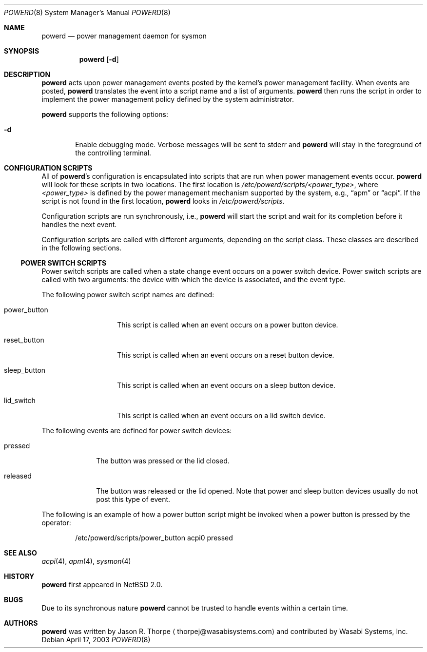 .\"	$NetBSD: powerd.8,v 1.4 2003/04/22 22:45:48 augustss Exp $
.\"
.\" Copyright (c) 2003 Wasabi Systems, Inc.
.\" All rights reserved.
.\"
.\" Written by Jason R. Thorpe for Wasabi Systems, Inc.
.\"
.\" Redistribution and use in source and binary forms, with or without
.\" modification, are permitted provided that the following conditions
.\" are met:
.\" 1. Redistributions of source code must retain the above copyright
.\"    notice, this list of conditions and the following disclaimer.
.\" 2. Redistributions in binary form must reproduce the above copyright
.\"    notice, this list of conditions and the following disclaimer in the
.\"    documentation and/or other materials provided with the distribution.
.\" 3. All advertising materials mentioning features or use of this software
.\"    must display the following acknowledgement:
.\"	This product includes software developed for the NetBSD Project by
.\"	Wasabi Systems, Inc.
.\" 4. The name of Wasabi Systems, Inc. may not be used to endorse
.\"    or promote products derived from this software without specific prior
.\"    written permission.
.\"
.\" THIS SOFTWARE IS PROVIDED BY WASABI SYSTEMS, INC. ``AS IS'' AND
.\" ANY EXPRESS OR IMPLIED WARRANTIES, INCLUDING, BUT NOT LIMITED
.\" TO, THE IMPLIED WARRANTIES OF MERCHANTABILITY AND FITNESS FOR A PARTICULAR
.\" PURPOSE ARE DISCLAIMED.  IN NO EVENT SHALL WASABI SYSTEMS, INC
.\" BE LIABLE FOR ANY DIRECT, INDIRECT, INCIDENTAL, SPECIAL, EXEMPLARY, OR
.\" CONSEQUENTIAL DAMAGES (INCLUDING, BUT NOT LIMITED TO, PROCUREMENT OF
.\" SUBSTITUTE GOODS OR SERVICES; LOSS OF USE, DATA, OR PROFITS; OR BUSINESS
.\" INTERRUPTION) HOWEVER CAUSED AND ON ANY THEORY OF LIABILITY, WHETHER IN
.\" CONTRACT, STRICT LIABILITY, OR TORT (INCLUDING NEGLIGENCE OR OTHERWISE)
.\" ARISING IN ANY WAY OUT OF THE USE OF THIS SOFTWARE, EVEN IF ADVISED OF THE
.\" POSSIBILITY OF SUCH DAMAGE.
.\"
.Dd April 17, 2003
.Dt POWERD 8
.Os
.Sh NAME
.Nm powerd
.Nd power management daemon for sysmon
.Sh SYNOPSIS
.Nm
.Op Fl d
.Sh DESCRIPTION
.Nm
acts upon power management events posted by the kernel's power management
facility.
When events are posted,
.Nm
translates the event into a script name and a list of arguments.
.Nm
then runs the script in order to implement the power management policy
defined by the system administrator.
.Pp
.Nm
supports the following options:
.Bl -tag -width xxxx
.It Fl d
Enable debugging mode.
Verbose messages will be sent to stderr and
.Nm
will stay in the foreground of the controlling terminal.
.El
.Sh CONFIGURATION SCRIPTS
All of
.Nm Ns 's
configuration is encapsulated into scripts that are run when power
management events occur.
.Nm
will look for these scripts in two locations.
The first location is
.Pa /etc/powerd/scripts/\*[Lt]power_type\*[Gt] ,
where
.Pa \*[Lt]power_type\*[Gt]
is defined by the power management mechanism supported by the system,
e.g.,
.Dq apm
or
.Dq acpi .
If the script is not found in the first location,
.Nm
looks in
.Pa /etc/powerd/scripts .
.Pp
Configuration scripts are run synchronously, i.e.,
.Nm
will start the script and wait for its completion before it handles
the next event.
.Pp
Configuration scripts are called with different arguments, depending on
the script class.
These classes are described in the following sections.
.Ss POWER SWITCH SCRIPTS
Power switch scripts are called when a state change event occurs on
a power switch device.
Power switch scripts are called with two arguments: the device with which
the device is associated, and the event type.
.Pp
The following power switch script names are defined:
.Bl -tag -width "power_button"
.It power_button
This script is called when an event occurs on a power button device.
.It reset_button
This script is called when an event occurs on a reset button device.
.It sleep_button
This script is called when an event occurs on a sleep button device.
.It lid_switch
This script is called when an event occurs on a lid switch device.
.El
.Pp
The following events are defined for power switch devices:
.Bl -tag -width "released"
.It pressed
The button was pressed or the lid closed.
.It released
The button was released or the lid opened.
Note that power and sleep button devices usually do not
post this type of event.
.El
.Pp
The following is an example of how a power button script might be invoked
when a power button is pressed by the operator:
.Bd -literal -offset indent
/etc/powerd/scripts/power_button acpi0 pressed
.Ed
.Sh SEE ALSO
.Xr acpi 4 ,
.Xr apm 4 ,
.Xr sysmon 4
.Sh HISTORY
.Nm
first appeared in
.Nx 2.0 .
.Sh BUGS
Due to its synchronous nature
.Nm
cannot be trusted to handle events within a certain time.
.Sh AUTHORS
.Nm
was written by
.An Jason R. Thorpe
.Aq thorpej@wasabisystems.com
and contributed by Wasabi Systems, Inc.
